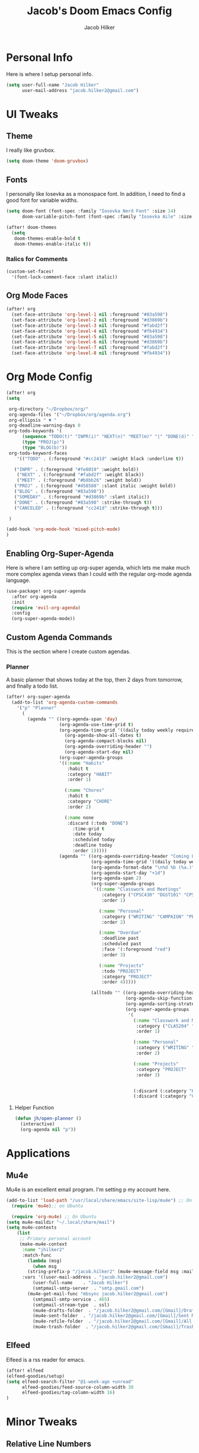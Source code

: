 #+title: Jacob's Doom Emacs Config
#+author: Jacob Hilker
#+description: Jacob's Doom Emacs config.
#+startup: overview
* Personal Info
Here is where I setup personal info.
#+begin_src emacs-lisp
(setq user-full-name "Jacob Hilker"
      user-mail-address "jacob.hilker2@gmail.com")
#+end_src

* UI Tweaks
** Theme
I really like gruvbox.
#+begin_src emacs-lisp
  (setq doom-theme 'doom-gruvbox)
#+end_src

** Fonts
I personally like Iosevka as a monospace font. In addition, I need to find a good font for variable widths.
#+begin_src emacs-lisp
(setq doom-font (font-spec :family "Iosevka Nerd Font" :size 14)
      doom-variable-pitch-font (font-spec :family "Iosevka Aile" :size 14))

(after! doom-themes
  (setq
   doom-themes-enable-bold t
   doom-themes-enable-italic t))

#+end_src

*** Italics for Comments
#+begin_src emacs-lisp
(custom-set-faces!
  '(font-lock-comment-face :slant italic))
#+end_src

** Org Mode Faces
#+begin_src emacs-lisp
(after! org
  (set-face-attribute 'org-level-1 nil :foreground "#83a598")
  (set-face-attribute 'org-level-2 nil :foreground "#d3869b")
  (set-face-attribute 'org-level-3 nil :foreground "#fabd2f")
  (set-face-attribute 'org-level-4 nil :foreground "#fb4934")
  (set-face-attribute 'org-level-5 nil :foreground "#83a598")
  (set-face-attribute 'org-level-6 nil :foreground "#d3869b")
  (set-face-attribute 'org-level-7 nil :foreground "#fabd2f")
  (set-face-attribute 'org-level-8 nil :foreground "#fb4934"))
#+end_src

* Org Mode Config

#+begin_src emacs-lisp
(after! org
(setq

 org-directory "~/Dropbox/org/"
 org-agenda-files '("~/Dropbox/org/agenda.org")
 org-ellipsis " ▼ "
 org-deadline-warning-days 0
 org-todo-keywords '(
      (sequence "TODO(t)" "INPR(i)" "NEXT(n)" "MEET(m)" "|" "DONE(d)" "CANCELED(c)")
      (type "PROJ(p)")
      (type "BLOG(b)"))
 org-todo-keyword-faces
    '(("TODO" . (:foreground "#cc241d" :weight black :underline t))

   ("INPR" . (:foreground "#fe8019" :weight bold))
    ("NEXT" . (:foreground "#fabd2f" :weight black))
    ("MEET" . (:foreground "#b8bb26" :weight bold))
   ("PROJ" . (:foreground "#458588" :slant italic :weight bold))
   ("BLOG" . (:foreground "#83a598"))
   ("SOMEDAY" . (:foreground "#d3869b" :slant italic))
   ("DONE" . (:foreground "#83a598" :strike-through t))
   ("CANCELED" . (:foreground "cc241d" :strike-through t)))

 )

(add-hook 'org-mode-hook 'mixed-pitch-mode)
)
#+end_src

** Enabling Org-Super-Agenda
Here is where I am setting up org-super agenda, which lets me make much more complex agenda views than I could with the regular org-mode agenda language.

#+begin_src emacs-lisp
(use-package! org-super-agenda
  :after org-agenda
  :init
  (require 'evil-org-agenda)
  :config
  (org-super-agenda-mode))
#+end_src

** Custom Agenda Commands
This is the section where I create custom agendas.
*** Planner
A basic planner that shows today at the top, then 2 days from tomorrow, and finally a todo list.
#+begin_src emacs-lisp
(after! org-super-agenda
  (add-to-list 'org-agenda-custom-commands
    '("p" "Planner"
      (
        (agenda "" ((org-agenda-span 'day)
                    (org-agenda-use-time-grid t)
                    (org-agenda-time-grid '((daily today weekly require-timed)()() "" nil))
		              (org-agenda-show-all-dates t)
			          (org-agenda-compact-blocks nil)
			          (org-agenda-overriding-header "")
			          (org-agenda-start-day nil)
                    (org-super-agenda-groups
                    '((:name "Habits"
                       :habit t
                       :category "HABIT"
                       :order 1)

                      (:name "Chores"
                       :habit t
                       :category "CHORE"
                       :order 2)

                      (:name none
                       :discard (:todo "DONE")
		                 :time-grid t
				         :date today
				         :scheduled today
				         :deadline today
				         :order 1)))))
                    (agenda "" ((org-agenda-overriding-header "Coming Up Soon")
                                (org-agenda-time-grid '((daily today weekly require-timed)()() "" nil))
                                (org-agenda-format-date "\n%d %b (%a.)")
                                (org-agenda-start-day "+1d")
                                (org-agenda-span 2)
                                (org-super-agenda-groups
                                 '((:name "Classwork and Meetings"
                                    :category ("CPSC430" "DGST101" "CPSC414" "CPSC444" "MEETING")
                                    :order 1)

                                   (:name "Personal"
                                    :category ("WRITING" "CAMPAIGN" "PERSONAL" "NANO" "UMWCLUB")
                                    :order 2)

                                   (:name "Overdue"
                                    :deadline past
                                    :scheduled past
                                    :face '(:foreground "red")
                                    :order 3)

                                   (:name "Projects"
                                    :todo "PROJECT"
                                    :category "PROJECT"
                                    :order 4)))))

                                (alltodo "" ((org-agenda-overriding-header "To Do")
                                             (org-agenda-skip-function '(org-agenda-skip-entry-if 'timestamp))
                                             (org-agenda-sorting-strategy '(todo-state-up category-up ))
                                             (org-super-agenda-groups
                                              '(
                                                (:name "Classwork and Meetings"
                                                 :category ("CLAS204" "CPSC405" "CPSC419" "CPSC445" "MEETING" "CLASSES")
                                                 :order 1)

                                                (:name "Personal"
                                                 :category ("WRITING" "CAMPAIGN" "PERSONAL" "NANO" "UMWCLUB")
                                                 :order 2)

                                                (:name "Projects"
                                                 :category "PROJECT"
                                                 :order 3)


                                                (:discard (:category "HABIT"))
                                                (:discard (:category "CHORE"))))))))))
#+end_src

**** Helper Function
#+begin_src emacs-lisp
(defun jh/open-planner ()
  (interactive)
  (org-agenda nil "p"))
#+end_src
* Applications
** Mu4e
Mu4e is an excellent email program. I'm setting p my account here.
#+begin_src emacs-lisp
(add-to-list 'load-path "/usr/local/share/emacs/site-lisp/mu4e") ;; On Ubuntu
  (require 'mu4e);; on Ubuntu

  (require 'org-mu4e) ;; On Ubuntu
(setq mu4e-maildir "~/.local/share/mail")
(setq mu4e-contexts
	(list
	 ;; Primary personal account
	 (make-mu4e-context
	  :name "jhilker2"
	  :match-func
	    (lambda (msg)
	      (when msg
		(string-prefix-p "/jacob.hilker2" (mu4e-message-field msg :maildir))))
	  :vars '((user-mail-address . "jacob.hilker2@gmail.com")
		  (user-full-name    . "Jacob Hilker")
		  (smtpmail-smtp-server  . "smtp.gmail.com")
        (mu4e-get-mail-func "mbsync jacob.hilker2@gmail.com")
		  (smtpmail-smtp-service . 465)
		  (smtpmail-stream-type  . ssl)
		  (mu4e-drafts-folder  . "/jacob.hilker2@gmail.com/[Gmail]/Drafts")
		  (mu4e-sent-folder  . "/jacob.hilker2@gmail.com/[Gmail]/Sent Mail")
		  (mu4e-refile-folder  . "/jacob.hilker2@gmail.com/[Gmail]/All Mail")
		  (mu4e-trash-folder  . "/jacob.hilker2@gmail.com/[Gmail]/Trash")))))

#+end_src

** Elfeed
Elfeed is a rss reader for emacs.
#+begin_src emacs-lisp
(after! elfeed
(elfeed-goodies/setup)
(setq elfeed-search-filter "@1-week-ago +unread"
      elfeed-goodies/feed-source-column-width 30
      elfeed-goodies/tag-column-width 16)
)
#+end_src

* Minor Tweaks
** Relative Line Numbers
#+begin_src emacs-lisp
(setq display-line-numbers-type 'relative)
#+end_src

* Keybindings
** Spacemacs =M-x=
#+begin_src emacs-lisp
(map! :leader
      :desc "Open like spacemacs" "SPC" #'counsel-M-x)
#+end_src

** Org-Babel
#+begin_src emacs-lisp
(map! :leader
      :desc "Org babel tangle" "m B" #'org-babel-tangle)
#+end_src

** Open Programs
These are the keybindings I want to use for opening both agenda custom commands and for various programs.
#+begin_src emacs-lisp

(map! :leader
      (:prefix ("o" . "open")
       :desc "org agenda" "a" #'jh/open-planner
       :desc "News reader" "n" #'elfeed))

#+end_src
